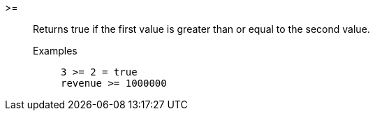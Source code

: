 [#greater-or-equal]
>=::
  Returns true if the first value is greater than or equal to the second value.
Examples;;
+
----
3 >= 2 = true
revenue >= 1000000
----
